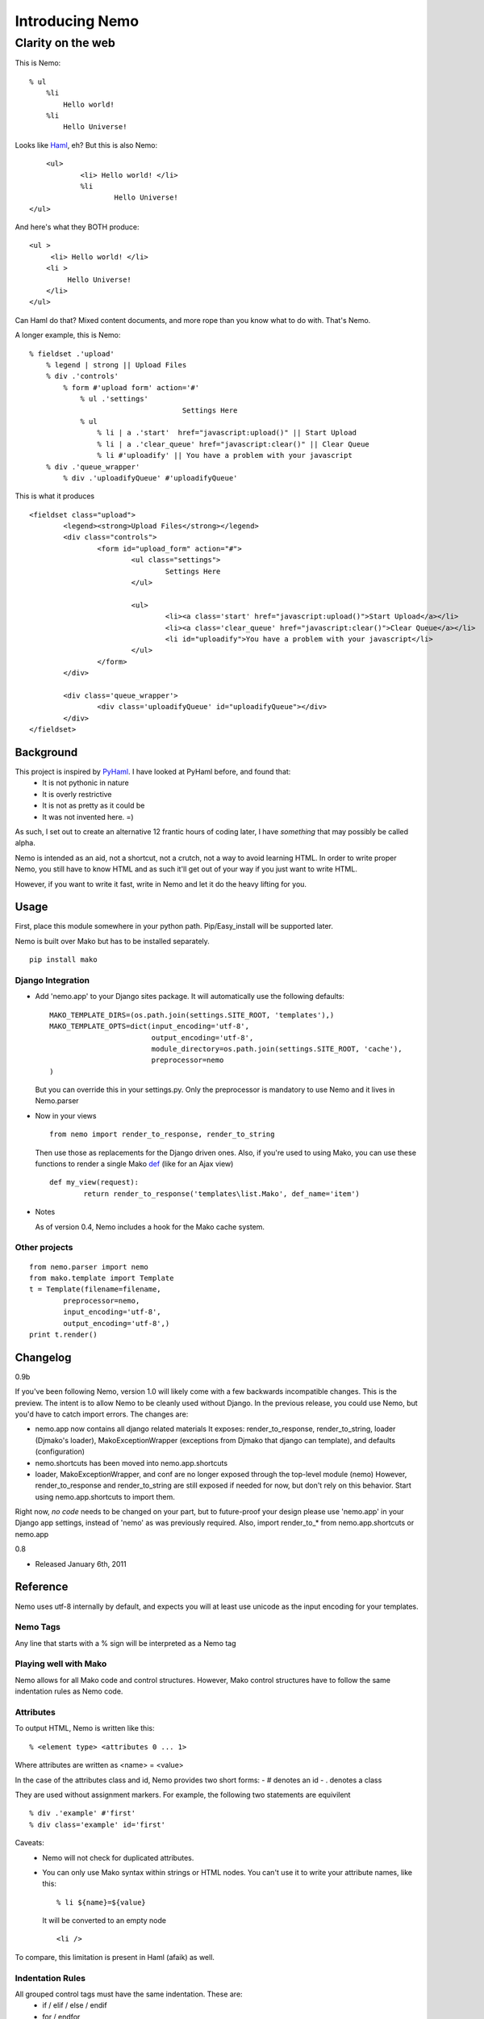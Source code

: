 ===================
Introducing Nemo
===================
----------------------------
Clarity on the web
----------------------------

This is Nemo:
::
    % ul
        %li
            Hello world!
        %li
            Hello Universe!

Looks like Haml_, eh?
But this is also Nemo:
::

	<ul>
		<li> Hello world! </li>
		%li
			Hello Universe!
    </ul>

And here's what they BOTH produce:
::

   <ul >
        <li> Hello world! </li>
       <li >
            Hello Universe!
       </li>
   </ul>

Can Haml do that? Mixed content documents, and more rope than you know what to do with. That's Nemo.

A longer example, this is Nemo:
::

    % fieldset .'upload'
        % legend | strong || Upload Files
        % div .'controls'
            % form #'upload form' action='#'
                % ul .'settings'
					Settings Here
                % ul
                    % li | a .'start'  href="javascript:upload()" || Start Upload
                    % li | a .'clear_queue' href="javascript:clear()" || Clear Queue
                    % li #'uploadify' || You have a problem with your javascript
        % div .'queue_wrapper'
            % div .'uploadifyQueue' #'uploadifyQueue'

This is what it produces
::

		<fieldset class="upload">
			<legend><strong>Upload Files</strong></legend>
			<div class="controls">
				<form id="upload_form" action="#">
					<ul class="settings">
						Settings Here
					</ul>

					<ul>
						<li><a class='start' href="javascript:upload()">Start Upload</a></li>
						<li><a class='clear_queue' href="javascript:clear()">Clear Queue</a></li>
						<li id="uploadify">You have a problem with your javascript</li>
					</ul>
				</form>
			</div>

			<div class='queue_wrapper'>
				<div class='uploadifyQueue' id="uploadifyQueue"></div>
			</div>
		</fieldset>

Background
==============

This project is inspired by PyHaml_. I have looked at PyHaml before, and found that:
	- It is not pythonic in nature
	- It is overly restrictive
	- It is not as pretty as it could be
	- It was not invented here. =)

As such, I set out to create an alternative 12 frantic hours of coding later, I have *something* that may possibly be called alpha.

Nemo is intended as an aid, not a shortcut, not a crutch, not a way to avoid learning HTML.
In order to write proper Nemo, you still have to know HTML and as such it'll get out of your way
if you just want to write HTML.

However, if you want to write it fast, write in Nemo and let it do the heavy lifting for you.

Usage
===================

First, place this module somewhere in your python path.
Pip/Easy_install will be supported later.

Nemo is built over Mako but has to be installed separately.
::

    pip install mako


Django Integration
----------------------
- Add 'nemo.app' to your Django sites package. It will automatically use the following defaults:
  ::

		MAKO_TEMPLATE_DIRS=(os.path.join(settings.SITE_ROOT, 'templates'),)
		MAKO_TEMPLATE_OPTS=dict(input_encoding='utf-8',
					output_encoding='utf-8',
					module_directory=os.path.join(settings.SITE_ROOT, 'cache'),
					preprocessor=nemo
		)

  But you can override this in your settings.py.
  Only the preprocessor is mandatory to use Nemo and it lives in Nemo.parser

- Now in your views
  ::

		from nemo import render_to_response, render_to_string

  Then use those as replacements for the Django driven ones.
  Also, if you're used to using Mako, you can use these functions to render a single Mako def_ (like for an Ajax view)
  ::

		def my_view(request):
			return render_to_response('templates\list.Mako', def_name='item')

- Notes

  As of version 0.4, Nemo includes a hook for the Mako cache system.


Other projects
------------------
::

	from nemo.parser import nemo
	from mako.template import Template
	t = Template(filename=filename,
		preprocessor=nemo,
		input_encoding='utf-8',
		output_encoding='utf-8',)
	print t.render()


Changelog
==================
0.9b

If you've been following Nemo, version 1.0 will likely come with a few backwards incompatible changes. This is the preview.
The intent is to allow Nemo to be cleanly used without Django. In the previous release, you could use Nemo, but you'd have to catch import errors.
The changes are:

- nemo.app now contains all django related materials
  It exposes: render_to_response, render_to_string, loader (Djmako's loader), MakoExceptionWrapper (exceptions from Djmako that django can template), and defaults (configuration)
- nemo.shortcuts has been moved into nemo.app.shortcuts
- loader, MakoExceptionWrapper, and conf are no longer exposed through the top-level module (nemo)
  However, render_to_response and render_to_string are still exposed if needed for now, but don't rely on this behavior. Start using nemo.app.shortcuts to import them.

Right now, *no code* needs to be changed on your part, but to future-proof your design please use 'nemo.app' in your Django app settings, instead of 'nemo' as was previously required.
Also, import render_to_* from nemo.app.shortcuts or nemo.app

0.8

- Released January 6th, 2011

Reference
===================

Nemo uses utf-8 internally by default, and expects you will at least use unicode as the input encoding for your templates.

Nemo Tags
-----------------------------------
Any line that starts with a % sign will be interpreted as a Nemo tag

Playing well with Mako
-----------------------------------
Nemo allows for all Mako code and control structures.
However, Mako control structures have to follow the same indentation rules as Nemo code.

Attributes
-----------------------------------
To output HTML, Nemo is written like this:
::

	% <element type> <attributes 0 ... 1>

Where attributes are written as <name> = <value>

In the case of the attributes class and id, Nemo provides two short forms:
- #  denotes an id
- .  denotes a class

They are used without assignment markers. For example, the following two statements are equivilent
::

	% div .'example' #'first'
	% div class='example' id='first'


Caveats:
	- Nemo will not check for duplicated attributes.
	- You can only use Mako syntax within strings or HTML nodes.
	  You can't use it to write your attribute names, like this:
	  ::

			% li ${name}=${value}

	  It will be converted to an empty node
	  ::

			<li />

To compare, this limitation is present in Haml (afaik) as well.

Indentation Rules
-----------------------------------
All grouped control tags must have the same indentation. These are:
	- if / elif / else / endif
	- for / endfor
	- while / endwhile

The scope of a Nemo block is determined by indentation.
Thus all of its contents, including bare HTML must be indented to the right of it.
It doesn't matter precisely how much a bare HTML block is indented, and consistency is unimportant.

HTML Escaping
-----------------------------------
Nemo intends to make it easy for you to drop down to HTML at any point.
In the general case, there is no explicit escaping and any line that doesn't start with % is treated as HTML.

The exception is Mako end-tags:
	- %>
	- %CLOSETEXT

These are treated as HTML and go unprocessed even though they begin with a % sign.

For example:
	- You can write this as a valid Nemo block::

		% ul
			<li ${get_my_attributes()} > Custom </li>

	- Or write inline javascript. Or write inline CSS.
	- Or drop in other code that will be processed *later*  by another agent (e.g. Mako code).

One fun consequence is that multi-line blocks are allowed *without* any extra escaping.

Remember doing this in Haml?
::

	%whoo
	  %hoo= h(                       |
		"I think this might get " +  |
		"pretty long so I should " + |
		"probably make it " +        |
		"multiline so it doesn't " + |
		"look awful.")               |
	  %p This is short.

Well here's how you do it in Nemo:
::

	%whoo
	  % hoo
			I think this might get
			pretty long so I should
			probably make it
			multiline so it doesn't
			look awful.
	  % p This is short

Chaining Nemo Expressions
-----------------------------------
Nemo tags can be chained using '|' as a separator.
To output HTML at the end, place either '||' before the HTML.
Anything after those markers will be output on a line of its own, at the beginning of the line and subject to further processing by Mako.

Nemo::

		%li .'toggle top'
			% a .'open' href='#' |> Login | Register
			% a .'close' href='#' style='display: none;' || Close Panel

HTML::

		<li class="toggle top">
			<a class="open" href="#">Log In | Register</a>
			<a class="close" href="#"  style="display: none;">Close Panel</a>
		</li>

As a result, you can use Mako for expression substitution in the same line as Nemo tags.
For example:
::

	% span || 1 + 2 = ${1 + 2}

Will become:
::

	<span>'12'</span>


Closing Tags
-----------------------------------
There are three ways a Nemo tag will be closed prematurely (e.g. before the end of parsing the document): automatic, implied, and explicit.

Automatic
~~~~~~~~~~~~~~~~~~~~~
All tags without content are automatically closed.

Example::

			% li

Generates::

			% <li />

Implied Closure
~~~~~~~~~~~~~~~~~~~~~
This is triggered by a HTML block or something that's treated as such (e.g. a Mako tag) appears at a lesser indentation.

Example::

			% ul
				% li
					How deep can I go?
				Not that deep, sorry.
			I fear for you both.

Generates::

			<ul>
				<li> How deep can I go? </li>
				Not that deep sorry.
			</ul>
			I fear for you both.

Explicit Closure
~~~~~~~~~~~~~~~~~~~~~
To explicitly close a tag, simply place an empty Nemo tag (%) on a subsequent line at the same indentation
For example:
::

	% li
		We are happy people!
	%
		I'm outside, so... not so happy, here.

Generates:
::

	<li>
		We are happy people
	</li>
		I'm outside so not so happy here.

Debugging
======================================================
- A lot of work has been put into Nemo to make it fail fast upon ambiguity, and yet generate good error messages.
  Anyone who's used an OCaml parser can agree when I say this is fundamental to a good parser[#]


- Errors are tracked back to the source line that caused them
  If possible, Nemo will also tell you what it expected at that point.

For more basic errors, you might see this an an exception traceback.
::

           [8|Line: 6][        % endfor]
            ^		^			^
            |		|			|
            Depth	Line #		Source content

This kind of traceback is usually produced by ambiguous indentation.

Arguments against using Nemo & Responses
======================================================
"I know HTML"
	Good, this makes it easier to write it and gets out of your way if you don't want to use it.
	This means you don't have to convert the entirety of your document to Nemo first---just the parts you want to.

"I hate indentation"
	This would be a valid argument if Nemo was for Rubyists, or C-philes, or PHPers,
	or programmers versed in a lingua fraca that doesn't include significant white space.

	However Nemo is for Pythonistas by a Pythonista.
	My editor already handles white-space---including smart indentation during pasting code. Doesn't yours?

"I don't like that Disney fish and/or I'm afraid that they'll sue you for using its name"
	Haven't you heard of Captain Nemo, aka Prince Dakkar?
	Also, when I was searching for a name I thought that 'the Disney fish' Nemo was a type of Mako shark.
	Apparently Chum is the Mako shark in the movie.

	However, rest assured in a parallel universe Nemo is the Mako shark and I can say
	that we are remembering our roots, keeping it real, and are still Jenny on the block, ecetera and so forth. =)

"I like Haml"
	This is a can of worms I'll talk about later.

"I want Seasides' canvas"
	Let's get a beer together.


Future
======================================================

Syntax
--------------------------------------
Currently '||' is the only way to break out of a multi-line Nemo statement and get it to nest the subsequent HTML on the rest of the line.
However, it is a common case to directly print template variables.

The '| >' terminator will indicate to Nemo that the rest characters should be treated as a python one-liner that returns a string.

Finally, this will be possible:
::

	% div .'profile'
		% div .'left column'
			% div #'date' 		|> print_date
			% div #'address'  	|> current_user.address
		% div .'right column'
			% div #'email'  	|> current_user.email
			% div #'bio' 		|> current_user.bio


Strict Mode and Permissive Mode
---------------------------------------


Right now Nemo is running in 'Mixed' mode, in that it will always try to make sense of your document.
However if you start a nemo block, it'll expct all of the contents to follow Nemo rules.
That means it may improperly nest things if you mix tabs & spaces.


I have something coded up called "strict mode", that essential forces everything to have proper indentation without any laxity.

Permissive mode on the other hand disables all checks and let's you live in the dangerous land of ambiguity.
In Permissive mode, the only indentation rule followed is that contents must be to the right of their open scope.
Nemo will no longer check to see if all the child nodes are properly indented.

The differences are best demonstrated with an example:
::

    <body>
        <div>
            % span
                Hello World!
        </div>

        % div
            Under permissive rules I'm allowed.

            Under Mixed rules I'll parse until this point.
                Why?
                Well I'm nested under the document root.

            Under strict rules I'll fail because that %span tag is above me.


        % ul
            % li
                % span
            <li>
                % span
                    Under permissive rules I'm allowed.
                    Under mixed or strict rules I fail.
                        Why?
                        Because I'm enclosed by a Nemo node, the %ul.
            </li>
    </body>

Other Implementations?
--------------------------------------
Nemo can easily be extend to support other engines.
	- Django
	- Jinja
	- Cheetah
	- Spitfire
	- Genshi
	- etc.

Nemo is a preprocessor over Mako, and isn't tied too deeply into it (except for importing FastBufferReader from Mako).

Alternatives?
----------------------
Haml:
    - HamlPy_
    - PyHaml_
    - DjangoHaml_
    - Dmsl_
    - SHPaml_
    - Pamela_
    - Mint_
    - MakoHaml_

Others? Contact me.

Links:
----------------------
- Mako_
- Haml_
- DjangoHaml_
- Dmsl_
- SHPaml_
- Pamela_
- Mint_
- MakoHaml_
- GRHaml (Dead)

.. _def: http://www.makotemplates.org/docs/defs.html
.. _Mako: http://www.makotemplates.org/
.. _Haml: http://haml-lang.com/
.. _PyHaml: https://github.com/mikeboers/PyHAML
.. _DjangoHaml: https://github.com/fitoria/django-haml
.. _Dmsl:: https://github.com/dasacc22/dmsl
.. _SHPaml: http://shpaml.webfactional.com/
.. _Pamela: https://github.com/sebastien/pamela
.. _Mint: https://github.com/riffm/mint
.. _MakoHaml: https://github.com/raineri/MakoHaml
